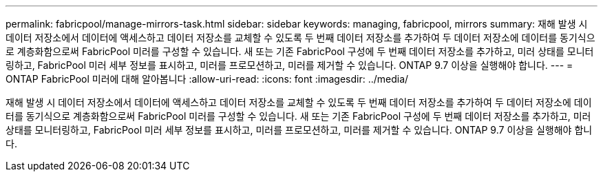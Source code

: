 ---
permalink: fabricpool/manage-mirrors-task.html 
sidebar: sidebar 
keywords: managing, fabricpool, mirrors 
summary: 재해 발생 시 데이터 저장소에서 데이터에 액세스하고 데이터 저장소를 교체할 수 있도록 두 번째 데이터 저장소를 추가하여 두 데이터 저장소에 데이터를 동기식으로 계층화함으로써 FabricPool 미러를 구성할 수 있습니다. 새 또는 기존 FabricPool 구성에 두 번째 데이터 저장소를 추가하고, 미러 상태를 모니터링하고, FabricPool 미러 세부 정보를 표시하고, 미러를 프로모션하고, 미러를 제거할 수 있습니다. ONTAP 9.7 이상을 실행해야 합니다. 
---
= ONTAP FabricPool 미러에 대해 알아봅니다
:allow-uri-read: 
:icons: font
:imagesdir: ../media/


[role="lead"]
재해 발생 시 데이터 저장소에서 데이터에 액세스하고 데이터 저장소를 교체할 수 있도록 두 번째 데이터 저장소를 추가하여 두 데이터 저장소에 데이터를 동기식으로 계층화함으로써 FabricPool 미러를 구성할 수 있습니다. 새 또는 기존 FabricPool 구성에 두 번째 데이터 저장소를 추가하고, 미러 상태를 모니터링하고, FabricPool 미러 세부 정보를 표시하고, 미러를 프로모션하고, 미러를 제거할 수 있습니다. ONTAP 9.7 이상을 실행해야 합니다.
